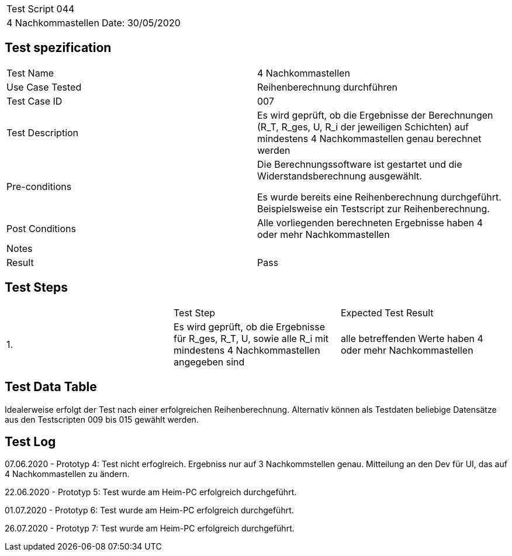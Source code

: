 |===
| Test Script 044 |
| 4 Nachkommastellen | Date: 30/05/2020
|===

== Test spezification

|===
| Test Name | 4 Nachkommastellen
| Use Case Tested | Reihenberechnung durchführen
| Test Case ID | 007
| Test Description | Es wird geprüft, ob die Ergebnisse der Berechnungen (R_T, R_ges, U, R_i der jeweiligen Schichten) auf mindestens 4 Nachkommastellen genau berechnet werden
| Pre-conditions | Die Berechnungssoftware ist gestartet und die Widerstandsberechnung ausgewählt.

Es wurde bereits eine Reihenberechnung durchgeführt. Beispielsweise ein Testscript zur Reihenberechnung.
| Post Conditions | Alle vorliegenden berechneten Ergebnisse haben 4 oder mehr Nachkommastellen
| Notes |
| Result | Pass
|===

== Test Steps

|===
|    | Test Step | Expected Test Result
| 1. | Es wird geprüft, ob die Ergebnisse für R_ges, R_T, U, sowie alle R_i mit mindestens 4 Nachkommastellen angegeben sind | alle betreffenden Werte haben 4 oder mehr Nachkommastellen
|===

== Test Data Table

Idealerweise erfolgt der Test nach einer erfolgreichen Reihenberechnung. Alternativ können als Testdaten beliebige Datensätze aus den Testscripten 009 bis 015 gewählt werden.

== Test Log

07.06.2020 - Prototyp 4: Test nicht erfoglreich. Ergebniss nur auf 3 Nachkommstellen genau. Mitteilung an den Dev für UI, das auf 4 Nachkommastellen zu ändern.

22.06.2020 - Prototyp 5: Test wurde am Heim-PC erfolgreich durchgeführt.

01.07.2020 - Prototyp 6: Test wurde am Heim-PC erfolgreich durchgeführt.

26.07.2020 - Prototyp 7: Test wurde am Heim-PC erfolgreich durchgeführt.
